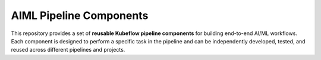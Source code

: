 .. This work is licensed under a Creative Commons Attribution 4.0 International License.
.. http://creativecommons.org/licenses/by/4.0

.. Copyright (c) 2023 Samsung Electronics Co., Ltd. All Rights Reserved.

AIML Pipeline Components
=====================================

This repository provides a set of **reusable Kubeflow pipeline components**
for building end-to-end AI/ML workflows. Each component is designed to
perform a specific task in the pipeline and can be independently developed,
tested, and reused across different pipelines and projects.
